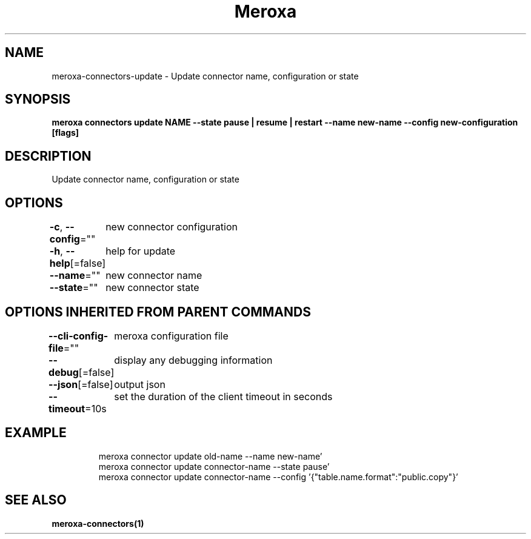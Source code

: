 .nh
.TH "Meroxa" "1" "Oct 2021" "Meroxa CLI " "Meroxa Manual"

.SH NAME
.PP
meroxa\-connectors\-update \- Update connector name, configuration or state


.SH SYNOPSIS
.PP
\fBmeroxa connectors update NAME \-\-state pause | resume | restart \-\-name new\-name \-\-config new\-configuration [flags]\fP


.SH DESCRIPTION
.PP
Update connector name, configuration or state


.SH OPTIONS
.PP
\fB\-c\fP, \fB\-\-config\fP=""
	new connector configuration

.PP
\fB\-h\fP, \fB\-\-help\fP[=false]
	help for update

.PP
\fB\-\-name\fP=""
	new connector name

.PP
\fB\-\-state\fP=""
	new connector state


.SH OPTIONS INHERITED FROM PARENT COMMANDS
.PP
\fB\-\-cli\-config\-file\fP=""
	meroxa configuration file

.PP
\fB\-\-debug\fP[=false]
	display any debugging information

.PP
\fB\-\-json\fP[=false]
	output json

.PP
\fB\-\-timeout\fP=10s
	set the duration of the client timeout in seconds


.SH EXAMPLE
.PP
.RS

.nf

meroxa connector update old\-name \-\-name new\-name' 
meroxa connector update connector\-name \-\-state pause' 
meroxa connector update connector\-name \-\-config '{"table.name.format":"public.copy"}' 


.fi
.RE


.SH SEE ALSO
.PP
\fBmeroxa\-connectors(1)\fP
